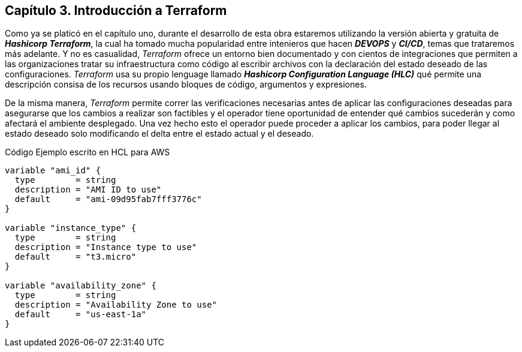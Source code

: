 == Capítulo 3. Introducción a Terraform

Como ya se platicó en el capítulo uno, durante el desarrollo de esta obra estaremos utilizando la versión abierta y gratuita de *_Hashicorp Terraform_*, la cual ha tomado mucha popularidad entre intenieros que hacen *_DEVOPS_* y *_CI/CD_*, temas que trataremos más adelante. Y no es casualidad, _Terraform_ ofrece un entorno bien documentado y con cientos de integraciones que permiten a las organizaciones tratar su infraestructura como código al escribir archivos con la declaración del estado deseado de las configuraciones. _Terraform_ usa su propio lenguage llamado *_Hashicorp Configuration Language (HLC)_* qué permite una descripción consisa de los recursos usando bloques de código, argumentos y expresiones.

De la misma manera, _Terraform_ permite correr las verificaciones necesarias antes de aplicar las configuraciones deseadas para asegurarse que los cambios a realizar son factibles y el operador tiene oportunidad de entender qué cambios sucederán y como afectará el ambiente desplegado. Una vez hecho esto el operador puede proceder a aplicar los cambios, para poder llegar al estado deseado solo modificando el delta entre el estado actual y el deseado.

.Código Ejemplo escrito en HCL para AWS
[source,HCL]
----
variable "ami_id" {
  type        = string
  description = "AMI ID to use"
  default     = "ami-09d95fab7fff3776c"
}

variable "instance_type" {
  type        = string
  description = "Instance type to use"
  default     = "t3.micro"
}

variable "availability_zone" {
  type        = string
  description = "Availability Zone to use"
  default     = "us-east-1a"
}
----
